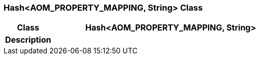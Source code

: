 === Hash<AOM_PROPERTY_MAPPING, String> Class

[cols="^1,2,3"]
|===
h|*Class*
2+^h|*Hash<AOM_PROPERTY_MAPPING, String>*

h|*Description*
2+a|

|===
